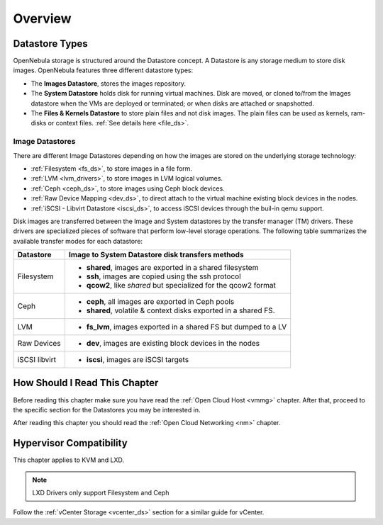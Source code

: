 .. _sm:
.. _storage:

=================
Overview
=================

Datastore Types
================================================================================

OpenNebula storage is structured around the Datastore concept. A Datastore is any storage medium to store disk images. OpenNebula features three different datastore types:

* The **Images Datastore**, stores the images repository.

* The **System Datastore** holds disk for running virtual machines. Disk are moved, or cloned to/from the Images datastore when the VMs are deployed or terminated; or when disks are attached or snapshotted.

* The **Files & Kernels Datastore** to store plain files and not disk images. The plain files can be used as kernels, ram-disks or context files. :ref:`See details here <file_ds>`.

|image0|

Image Datastores
--------------------------------------------------------------------------------
There are different Image Datastores depending on how the images are stored on the underlying storage technology:

* :ref:`Filesystem <fs_ds>`, to store images in a file form.

* :ref:`LVM <lvm_drivers>`, to store images in LVM logical volumes.

* :ref:`Ceph <ceph_ds>`, to store images using Ceph block devices.

* :ref:`Raw Device Mapping <dev_ds>`, to direct attach to the virtual machine existing block devices in the nodes.

* :ref:`iSCSI - Libvirt Datastore <iscsi_ds>`, to access iSCSI devices through the buil-in qemu support.

Disk images are transferred between the Image and System datastores by the transfer manager (TM) drivers. These drivers are specialized pieces of software that perform low-level storage operations. The following table summarizes the available transfer modes for each datastore:

+---------------+-------------------------------------------------------------------+
|   Datastore   | Image to System Datastore disk transfers methods                  |
+===============+===================================================================+
| Filesystem    | * **shared**, images are exported in a shared filesystem          |
|               | * **ssh**, images are copied using the ssh protocol               |
|               | * **qcow2**, like *shared* but specialized for the qcow2 format   |
+---------------+-------------------------------------------------------------------+
| Ceph          | * **ceph**, all images are exported in Ceph pools                 |
|               | * **shared**, volatile & context disks exported in a shared FS.   |
+---------------+-------------------------------------------------------------------+
| LVM           | * **fs_lvm**, images exported in a shared FS but dumped to a LV   |
+---------------+-------------------------------------------------------------------+
| Raw Devices   | * **dev**, images are existing block devices in the nodes         |
+---------------+-------------------------------------------------------------------+
| iSCSI libvirt | * **iscsi**, images are iSCSI targets                             |
+---------------+-------------------------------------------------------------------+

How Should I Read This Chapter
================================================================================

Before reading this chapter make sure you have read the :ref:`Open Cloud Host <vmmg>` chapter. After that, proceed to the specific section for the Datastores you may be interested in.

After reading this chapter you should read the :ref:`Open Cloud Networking <nm>` chapter.

Hypervisor Compatibility
================================================================================

This chapter applies to KVM and LXD.

.. note:: LXD Drivers only support Filesystem and Ceph


Follow the :ref:`vCenter Storage <vcenter_ds>` section for a similar guide for vCenter.

.. |image0| image:: /images/datastoreoverview.png
